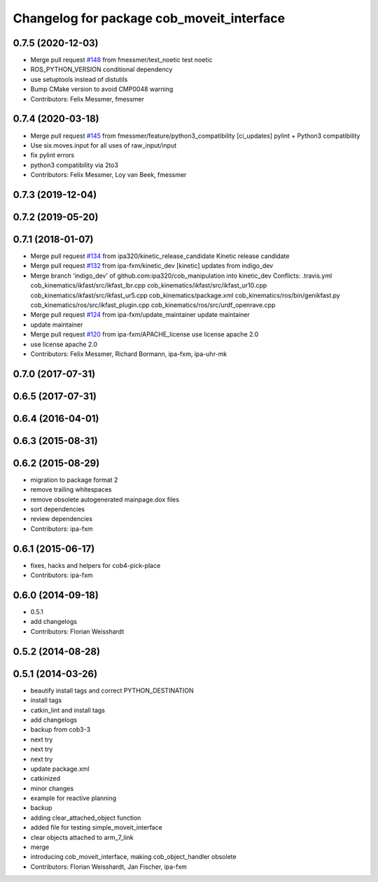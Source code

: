 ^^^^^^^^^^^^^^^^^^^^^^^^^^^^^^^^^^^^^^^^^^
Changelog for package cob_moveit_interface
^^^^^^^^^^^^^^^^^^^^^^^^^^^^^^^^^^^^^^^^^^

0.7.5 (2020-12-03)
------------------
* Merge pull request `#148 <https://github.com/ipa320/cob_manipulation/issues/148>`_ from fmessmer/test_noetic
  test noetic
* ROS_PYTHON_VERSION conditional dependency
* use setuptools instead of distutils
* Bump CMake version to avoid CMP0048 warning
* Contributors: Felix Messmer, fmessmer

0.7.4 (2020-03-18)
------------------
* Merge pull request `#145 <https://github.com/ipa320/cob_manipulation/issues/145>`_ from fmessmer/feature/python3_compatibility
  [ci_updates] pylint + Python3 compatibility
* Use six.moves.input for all uses of raw_input/input
* fix pylint errors
* python3 compatibility via 2to3
* Contributors: Felix Messmer, Loy van Beek, fmessmer

0.7.3 (2019-12-04)
------------------

0.7.2 (2019-05-20)
------------------

0.7.1 (2018-01-07)
------------------
* Merge pull request `#134 <https://github.com/ipa320/cob_manipulation/issues/134>`_ from ipa320/kinetic_release_candidate
  Kinetic release candidate
* Merge pull request `#132 <https://github.com/ipa320/cob_manipulation/issues/132>`_ from ipa-fxm/kinetic_dev
  [kinetic] updates from indigo_dev
* Merge branch 'indigo_dev' of github.com:ipa320/cob_manipulation into kinetic_dev
  Conflicts:
  .travis.yml
  cob_kinematics/ikfast/src/ikfast_lbr.cpp
  cob_kinematics/ikfast/src/ikfast_ur10.cpp
  cob_kinematics/ikfast/src/ikfast_ur5.cpp
  cob_kinematics/package.xml
  cob_kinematics/ros/bin/genikfast.py
  cob_kinematics/ros/src/ikfast_plugin.cpp
  cob_kinematics/ros/src/urdf_openrave.cpp
* Merge pull request `#124 <https://github.com/ipa320/cob_manipulation/issues/124>`_ from ipa-fxm/update_maintainer
  update maintainer
* update maintainer
* Merge pull request `#120 <https://github.com/ipa320/cob_manipulation/issues/120>`_ from ipa-fxm/APACHE_license
  use license apache 2.0
* use license apache 2.0
* Contributors: Felix Messmer, Richard Bormann, ipa-fxm, ipa-uhr-mk

0.7.0 (2017-07-31)
------------------

0.6.5 (2017-07-31)
------------------

0.6.4 (2016-04-01)
------------------

0.6.3 (2015-08-31)
------------------

0.6.2 (2015-08-29)
------------------
* migration to package format 2
* remove trailing whitespaces
* remove obsolete autogenerated mainpage.dox files
* sort dependencies
* review dependencies
* Contributors: ipa-fxm

0.6.1 (2015-06-17)
------------------
* fixes, hacks and helpers for cob4-pick-place
* Contributors: ipa-fxm

0.6.0 (2014-09-18)
------------------
* 0.5.1
* add changelogs
* Contributors: Florian Weisshardt

0.5.2 (2014-08-28)
------------------

0.5.1 (2014-03-26)
------------------
* beautify install tags and correct PYTHON_DESTINATION
* install tags
* catkin_lint and install tags
* add changelogs
* backup from cob3-3
* next try
* next try
* next try
* update package.xml
* catkinized
* minor changes
* example for reactive planning
* backup
* adding clear_attached_object function
* added file for testing simple_moveit_interface
* clear objects attached to arm_7_link
* merge
* introducing cob_moveit_interface, making cob_object_handler obsolete
* Contributors: Florian Weisshardt, Jan Fischer, ipa-fxm
